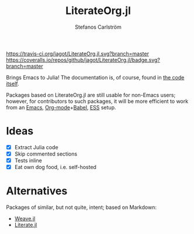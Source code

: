 #+TITLE: LiterateOrg.jl
#+AUTHOR: Stefanos Carlström
#+EMAIL: stefanos.carlstrom@gmail.com

[[https://travis-ci.org/jagot/LiterateOrg.jl][https://travis-ci.org/jagot/LiterateOrg.jl.svg?branch=master]]
[[https://coveralls.io/github/jagot/LiterateOrg.jl?branch=master][https://coveralls.io/repos/github/jagot/LiterateOrg.jl/badge.svg?branch=master]]
[[http://codecov.io/gh/jagot/LiterateOrg.jl][http://codecov.io/gh/jagot/LiterateOrg.jl/branch/master/graph/badge.svg]]

Brings Emacs to Julia! The documentation is, of course, found in [[file:src/LiterateOrg.org][the
code itself]].

Packages based on LiterateOrg.jl are still usable for non-Emacs users;
however, for contributors to such packages, it will be more efficient
to work from an [[https://www.gnu.org/software/emacs/][Emacs]], [[https://orgmode.org][Org-mode]]+[[https://orgmode.org/worg/org-contrib/babel/][Babel]], [[http://ess.r-project.org][ESS]] setup.

* Ideas
  - [X] Extract Julia code
  - [X] Skip commented sections
  - [X] Tests inline
  - [X] Eat own dog food, i.e. self-hosted
* Alternatives
  Packages of similar, but not quite, intent; based on Markdown:
  - [[https://github.com/mpastell/Weave.jl][Weave.jl]]
  - [[https://github.com/fredrikekre/Literate.jl][Literate.jl]]

